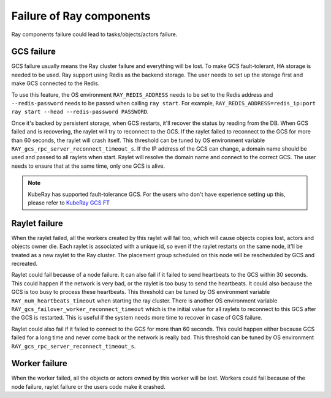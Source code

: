 Failure of Ray components
=========================

Ray components failure could lead to tasks/objects/actors failure. 

GCS failure
-----------

GCS failure usually means the Ray cluster failure and everything will be lost.
To make GCS fault-tolerant, HA storage is needed to be used. Ray support using
Redis as the backend storage. The user needs to set up the storage first and make
GCS connected to the Redis.

To use this feature, the OS environment ``RAY_REDIS_ADDRESS`` needs to be set to
the Redis address and ``--redis-password`` needs to be passed when calling ``ray
start``. For example,
``RAY_REDIS_ADDRESS=redis_ip:port ray start --head --redis-password PASSWORD``.

Once it's backed by persistent storage, when GCS restarts, it'll recover the
status by reading from the DB. When GCS failed and is recovering, the raylet
will try to reconnect to the GCS. If the raylet failed to reconnect to the GCS
for more than 60 seconds, the raylet will crash itself. This threshold can be
tuned by OS environment variable ``RAY_gcs_rpc_server_reconnect_timeout_s``.
If the IP address of the GCS can change, a domain name should be used and passed
to all raylets when start. Raylet will resolve the domain name and connect to
the correct GCS. The user needs to ensure that at the same time, only one GCS is
alive.

.. note::
    KubeRay has supported fault-tolerance GCS. For the users who don't have experience
    setting up this, please refer to `KubeRay GCS FT <https://github.com/ray-project/kuberay/blob/master/docs/guidance/gcs-ha.md>`_


Raylet failure
--------------

When the raylet failed, all the workers created by this raylet will fail too,
which will cause objects copies lost, actors and objects owner die. Each raylet
is associated with a unique id, so even if the raylet restarts on the same node,
it'll be treated as a new raylet to the Ray cluster. The placement group
scheduled on this node will be rescheduled by GCS and recreated.

Raylet could fail because of a node failure. It can also fail if it failed to
send heartbeats to the GCS within 30 seconds. This could happen if the network
is very bad, or the raylet is too busy to send the heartbeats. It could also
because the GCS is too busy to process these heartbeats. This threshold can be
tuned by OS environment variable ``RAY_num_heartbeats_timeout`` when starting the ray
cluster. There is another OS environment variable
``RAY_gcs_failover_worker_reconnect_timeout`` which is the initial value for all
raylets to reconnect to this GCS after the GCS is restarted. This is useful if
the system needs more time to recover in case of GCS failure.

Raylet could also fail if it failed to connect to the GCS for more than 60
seconds. This could happen either because GCS failed for a long time and never
come back or the network is really bad. This threshold can be tuned by OS
environment ``RAY_gcs_rpc_server_reconnect_timeout_s``.


Worker failure
--------------

When the worker failed, all the objects or actors owned by this worker will be
lost. Workers could fail because of the node failure, raylet failure or the
users code make it crashed.


